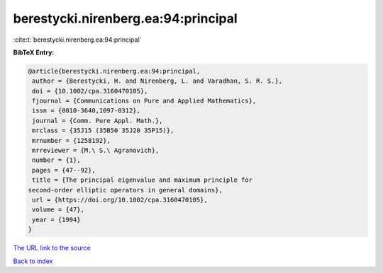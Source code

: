 berestycki.nirenberg.ea:94:principal
====================================

:cite:t:`berestycki.nirenberg.ea:94:principal`

**BibTeX Entry:**

.. code-block:: bibtex

   @article{berestycki.nirenberg.ea:94:principal,
    author = {Berestycki, H. and Nirenberg, L. and Varadhan, S. R. S.},
    doi = {10.1002/cpa.3160470105},
    fjournal = {Communications on Pure and Applied Mathematics},
    issn = {0010-3640,1097-0312},
    journal = {Comm. Pure Appl. Math.},
    mrclass = {35J15 (35B50 35J20 35P15)},
    mrnumber = {1258192},
    mrreviewer = {M.\ S.\ Agranovich},
    number = {1},
    pages = {47--92},
    title = {The principal eigenvalue and maximum principle for
   second-order elliptic operators in general domains},
    url = {https://doi.org/10.1002/cpa.3160470105},
    volume = {47},
    year = {1994}
   }
`The URL link to the source <ttps://doi.org/10.1002/cpa.3160470105}>`_


`Back to index <../By-Cite-Keys.html>`_
